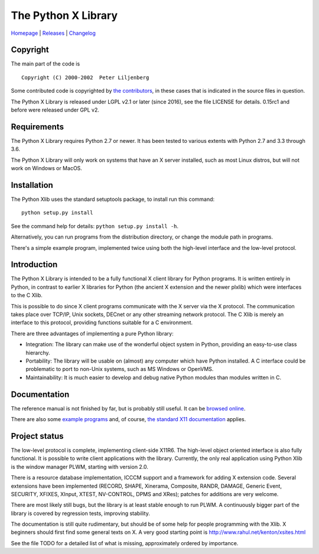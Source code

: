The Python X Library
====================

|Build Status| |codecov.io| |Code Health|

`Homepage`_ | `Releases`_ | `Changelog`_

Copyright
~~~~~~~~~

The main part of the code is

::

    Copyright (C) 2000-2002  Peter Liljenberg

Some contributed code is copyrighted by `the contributors <Contributors_>`_,
in these cases that is indicated in the source files in question.

The Python X Library is released under LGPL v2.1 or later (since 2016),
see the file LICENSE for details. 0.15rc1 and before were released under
GPL v2.

Requirements
~~~~~~~~~~~~

The Python X Library requires Python 2.7 or newer. It has been tested to
various extents with Python 2.7 and 3.3 through 3.6.

The Python X Library will only work on systems that have an X server installed,
such as most Linux distros, but will not work on Windows or MacOS.

Installation
~~~~~~~~~~~~

The Python Xlib uses the standard setuptools package, to install run
this command:

::

    python setup.py install

See the command help for details: ``python setup.py install -h``.

Alternatively, you can run programs from the distribution directory, or
change the module path in programs.

There's a simple example program, implemented twice using both the
high-level interface and the low-level protocol.

Introduction
~~~~~~~~~~~~

The Python X Library is intended to be a fully functional X client
library for Python programs. It is written entirely in Python, in
contrast to earlier X libraries for Python (the ancient X extension and
the newer plxlib) which were interfaces to the C Xlib.

This is possible to do since X client programs communicate with the X
server via the X protocol. The communication takes place over TCP/IP,
Unix sockets, DECnet or any other streaming network protocol. The C Xlib
is merely an interface to this protocol, providing functions suitable
for a C environment.

There are three advantages of implementing a pure Python library:

-  Integration: The library can make use of the wonderful object system
   in Python, providing an easy-to-use class hierarchy.

-  Portability: The library will be usable on (almost) any computer
   which have Python installed. A C interface could be problematic to
   port to non-Unix systems, such as MS Windows or OpenVMS.

-  Maintainability: It is much easier to develop and debug native Python
   modules than modules written in C.

Documentation
~~~~~~~~~~~~~

The reference manual is not finished by far, but is probably still useful. It
can be `browsed online <https://python-xlib.github.io/>`__.

There are also some `example programs <Examples_>`_ and, of course,
`the standard X11 documentation <https://tronche.com/gui/x/xlib/>`__ applies.


Project status
~~~~~~~~~~~~~~

The low-level protocol is complete, implementing client-side X11R6. The
high-level object oriented interface is also fully functional. It is
possible to write client applications with the library. Currently, the
only real application using Python Xlib is the window manager PLWM,
starting with version 2.0.

There is a resource database implementation, ICCCM support and a
framework for adding X extension code. Several extensions have been
implemented (RECORD, SHAPE, Xinerama, Composite, RANDR, DAMAGE,
Generic Event, SECURITY, XFIXES, XInput, XTEST, NV-CONTROL, DPMS and XRes);
patches for additions are very welcome.

There are most likely still bugs, but the library is at least stable
enough to run PLWM. A continuously bigger part of the library is covered
by regression tests, improving stability.

The documentation is still quite rudimentary, but should be of some help
for people programming with the Xlib. X beginners should first find some
general texts on X. A very good starting point is
http://www.rahul.net/kenton/xsites.html

See the file TODO for a detailed list of what is missing, approximately
ordered by importance.

.. _Homepage:     https://github.com/python-xlib/python-xlib
.. _Releases:     https://github.com/python-xlib/python-xlib/releases
.. _Changelog:    https://github.com/python-xlib/python-xlib/tree/master/CHANGELOG.md
.. _Contributors: https://github.com/python-xlib/python-xlib/graphs/contributors
.. _Examples:     https://github.com/python-xlib/python-xlib/tree/master/examples

.. |Build Status| image:: https://travis-ci.org/python-xlib/python-xlib.svg?branch=master
   :target: https://travis-ci.org/python-xlib/python-xlib
.. |codecov.io| image:: https://codecov.io/github/python-xlib/python-xlib/coverage.svg?branch=master
   :target: https://codecov.io/github/python-xlib/python-xlib?branch=master
.. |Code Health| image:: https://landscape.io/github/python-xlib/python-xlib/master/landscape.svg?style=flat
   :target: https://landscape.io/github/python-xlib/python-xlib/master
